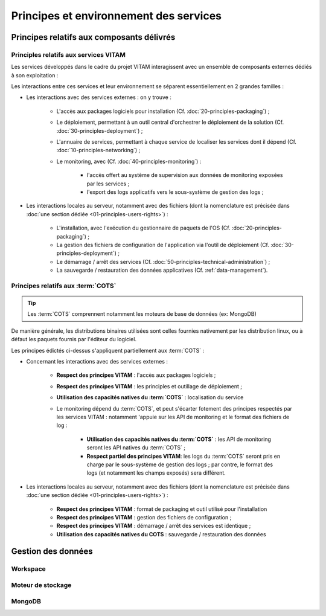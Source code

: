 Principes et environnement des services
#######################################


Principes relatifs aux composants délivrés
==========================================

Principles relatifs aux services VITAM
**************************************

Les services développés dans le cadre du projet VITAM interagissent avec un ensemble de composants externes dédiés à son exploitation :

.. image:: images/principles-vitamservice.*
    :align: center

.. Ajouter la problématique de clustering dans la balance ? Dans tous les cas, 

.. Expliquer, référer aux bons paragraphes pour la déclinaison dans les outils. Expliquer qu'on spécifie les interfaces ici, et l'implémentation un poil plus loin.

Les interactions entre ces services et leur environnement se séparent essentiellement en 2 grandes familles :

* Les interactions avec des services externes : on y trouve :

    - L'accès aux packages logiciels pour installation (Cf. :doc:`20-principles-packaging`) ;

    - Le déploiement, permettant à un outil central d'orchestrer le déploiement de la solution (Cf. :doc:`30-principles-deployment`) ;

    - L'annuaire de services, permettant à chaque service de localiser les services dont il dépend (Cf. :doc:`10-principles-networking`) ;

    - Le monitoring, avec (Cf. :doc:`40-principles-monitoring`) :

        + l'accès offert au système de supervision aux données de monitoring exposées par les services ;
        + l'export des logs applicatifs vers le sous-système de gestion des logs ;

* Les interactions locales au serveur, notamment avec des fichiers (dont la nomenclature est précisée dans :doc:`une section dédiée <01-principles-users-rights>`) :

    - L'installation, avec l'exécution du gestionnaire de paquets de l'OS (Cf. :doc:`20-principles-packaging`) ;
      
    - La gestion des fichiers de configuration de l'application via l'outil de déploiement (Cf. :doc:`30-principles-deployment`) ;

    - Le démarrage / arrêt des services (Cf. :doc:`50-principles-technical-administration`) ;
    
    - La sauvegarde / restauration des données applicatives (Cf. :ref:`data-management`).


Principes relatifs aux :term:`COTS`
***********************************

.. tip:: Les :term:`COTS` comprennent notamment les moteurs de base de données (ex: MongoDB)

De manière générale, les distributions binaires utilisées sont celles fournies nativement par les distribution linux, ou à défaut les paquets fournis par l'éditeur du logiciel.

Les principes édictés ci-dessus s'appliquent partiellement aux :term:`COTS` :

* Concernant les interactions avec des services externes :

    - **Respect des principes VITAM** : l'accès aux packages logiciels ;

    - **Respect des principes VITAM** : les principles et outillage de déploiement ;

    - **Utilisation des capacités natives du :term:`COTS`** : localisation du service

    - Le monitoring dépend du :term:`COTS`, et peut s'écarter fotement des principes respectés par les services VITAM : notamment 'appuie sur les API de monitoring et le format des fichiers de log  :

        + **Utilisation des capacités natives du :term:`COTS`** : les API de monitoring seront les API natives du :term:`COTS` ;
        + **Respect partiel des principes VITAM**: les logs du :term:`COTS` seront pris en charge par le sous-système de gestion des logs ; par contre, le format des logs (et notamment les champs exposés) sera différent.

* Les interactions locales au serveur, notamment avec des fichiers (dont la nomenclature est précisée dans :doc:`une section dédiée <01-principles-users-rights>`) :

    - **Respect des principes VITAM** : format de packaging et outil utilisé pour l'installation
      
    - **Respect des principes VITAM** : gestion des fichiers de configuration ;

    - **Respect des principes VITAM** : démarrage / arrêt des services est identique ;
    
    - **Utilisation des capacités natives du COTS** : sauvegarde / restauration des données 


.. _data-management:

Gestion des données
===================

.. todo:: Sujet à adresser (mentionner les grandes lignes des principes de stockage / backup / restauration des données)

Workspace
*********

.. todo:: Sujet à adresser


Moteur de stockage
******************

.. todo:: Sujet à adresser


MongoDB
*******

.. todo:: Sujet à adresser


.. Utilisation des outils fournis (ex: mongodump pour la sauvegarde de mongo)


